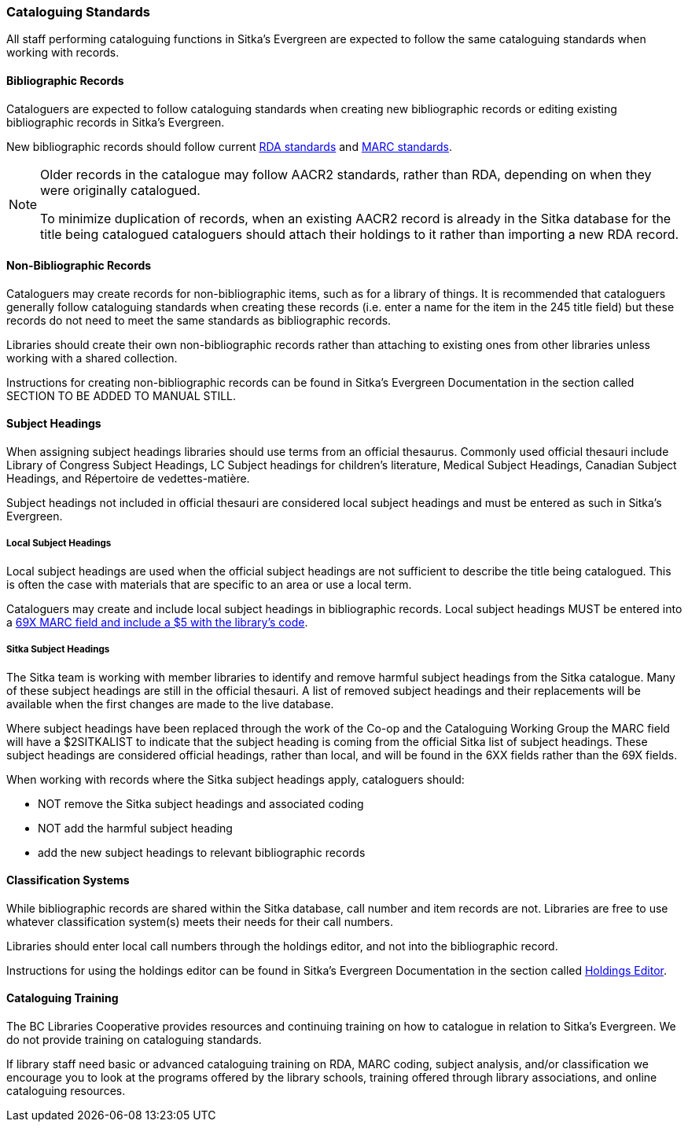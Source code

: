 Cataloguing Standards
~~~~~~~~~~~~~~~~~~~~~

All staff performing cataloguing functions in Sitka's Evergreen are expected to follow 
the same cataloguing standards when working with records. 

Bibliographic Records
^^^^^^^^^^^^^^^^^^^^^

Cataloguers are expected to follow cataloguing standards when creating new bibliographic records 
or editing existing bibliographic records in Sitka's Evergreen.

New bibliographic records should follow current https://www.rdatoolkit.org/[RDA standards] and 
https://www.loc.gov/marc/[MARC standards].

[NOTE]
======
Older records in the catalogue may follow AACR2 standards, rather than RDA, 
depending on when they were originally catalogued.

To minimize duplication of records, when an existing AACR2 record is already in the 
Sitka database for the title being catalogued cataloguers should attach their holdings 
to it rather than importing a new RDA record.
======

Non-Bibliographic Records
^^^^^^^^^^^^^^^^^^^^^^^^^

Cataloguers may create records for non-bibliographic items, such as for a library of things.  
It is recommended that cataloguers generally follow cataloguing standards when creating these 
records (i.e. enter a name for the item in the 245 title field) but these records do 
not need to meet the same standards as bibliographic records.

Libraries should create their own non-bibliographic records rather than attaching to existing ones from
other libraries unless working with a shared collection.

Instructions for creating non-bibliographic records can be found in Sitka's Evergreen 
Documentation in the section called SECTION TO BE ADDED TO MANUAL STILL.

Subject Headings
^^^^^^^^^^^^^^^^

When assigning subject headings libraries should use terms from an official thesaurus.  Commonly used 
official thesauri include Library of Congress Subject Headings, LC Subject headings for children's literature, 
Medical Subject Headings, Canadian Subject Headings, and Répertoire de vedettes-matière.

Subject headings not included in official thesauri are considered local subject headings and must be entered 
as such in Sitka's Evergreen.

Local Subject Headings
++++++++++++++++++++++
[[_local_subject_headings]]

Local subject headings are used when the official subject headings are not sufficient 
to describe the title being catalogued.  This is often the case with materials that are
specific to an area or use a local term.
 
Cataloguers may create and include local subject headings in bibliographic records.
Local subject headings MUST be entered into a 
xref:_library_specific_local_information[69X MARC field and include a $5 with the 
library's code].


Sitka Subject Headings
++++++++++++++++++++++
[[_sitka_subject_headings]]

The Sitka team is working with member libraries to identify and remove harmful subject headings 
from the Sitka catalogue.  Many of these subject headings are still in the official thesauri.
A list of removed subject headings and their replacements will be available when the 
first changes are made to the live database.

Where subject headings have been replaced through the work of the Co-op and the 
Cataloguing Working Group the MARC field will have a $2SITKALIST to indicate that the 
subject heading is coming from the official Sitka list of subject headings.  These subject 
headings are considered official headings, rather than local, and will be found in 
the 6XX fields rather than the 69X fields.

When working with records where the Sitka subject headings apply, cataloguers should:

* NOT remove the Sitka subject headings and associated coding
* NOT add the harmful subject heading
* add the new subject headings to relevant bibliographic records

Classification Systems
^^^^^^^^^^^^^^^^^^^^^^

While bibliographic records are shared within the Sitka database, call number and item records are not.  
Libraries are free to use whatever classification system(s) meets their needs for their call numbers. 

Libraries should enter local call numbers through the holdings editor, and not into the bibliographic record. 

Instructions for using the holdings editor can be found in Sitka's Evergreen Documentation 
in the section called 
http://docs.libraries.coop/sitka/_maintaining_holdings.html#_holdings_editor[Holdings Editor].

Cataloguing Training
^^^^^^^^^^^^^^^^^^^^

The BC Libraries Cooperative provides resources and continuing training on how to catalogue in relation 
to Sitka's Evergreen.  We do not provide training on cataloguing standards.

If library staff need basic or advanced cataloguing training on RDA, MARC coding, 
subject analysis, and/or classification we encourage you to look at the programs offered 
by the library schools, training offered through library associations, and online cataloguing
resources.